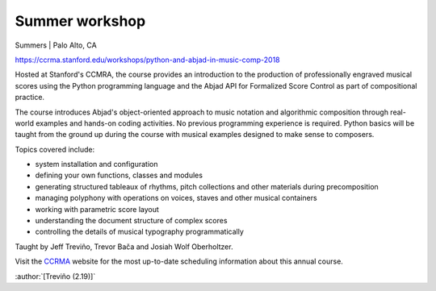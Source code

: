 Summer workshop
===============

Summers | Palo Alto, CA

https://ccrma.stanford.edu/workshops/python-and-abjad-in-music-comp-2018

Hosted at Stanford's CCMRA, the course provides an introduction to the production of
professionally engraved musical scores using the Python programming language and the
Abjad API for Formalized Score Control as part of compositional practice.

The course introduces Abjad's object-oriented approach to music notation and algorithmic
composition through real-world examples and hands-on coding activities. No previous
programming experience is required. Python basics will be taught from the ground up
during the course with musical examples designed to make sense to composers.

Topics covered include:

* system installation and configuration
* defining your own functions, classes and modules
* generating structured tableaux of rhythms, pitch collections and other
  materials during precomposition
* managing polyphony with operations on voices, staves and other musical containers
* working with parametric score layout
* understanding the document structure of complex scores
* controlling the details of musical typography programmatically

Taught by Jeff Treviño, Trevor Bača and Josiah Wolf Oberholtzer.

Visit the `CCRMA`_ website for the most up-to-date scheduling information about this
annual course.

:author:`[Treviño (2.19)]`

..  _CCRMA: https://ccrma.stanford.edu
